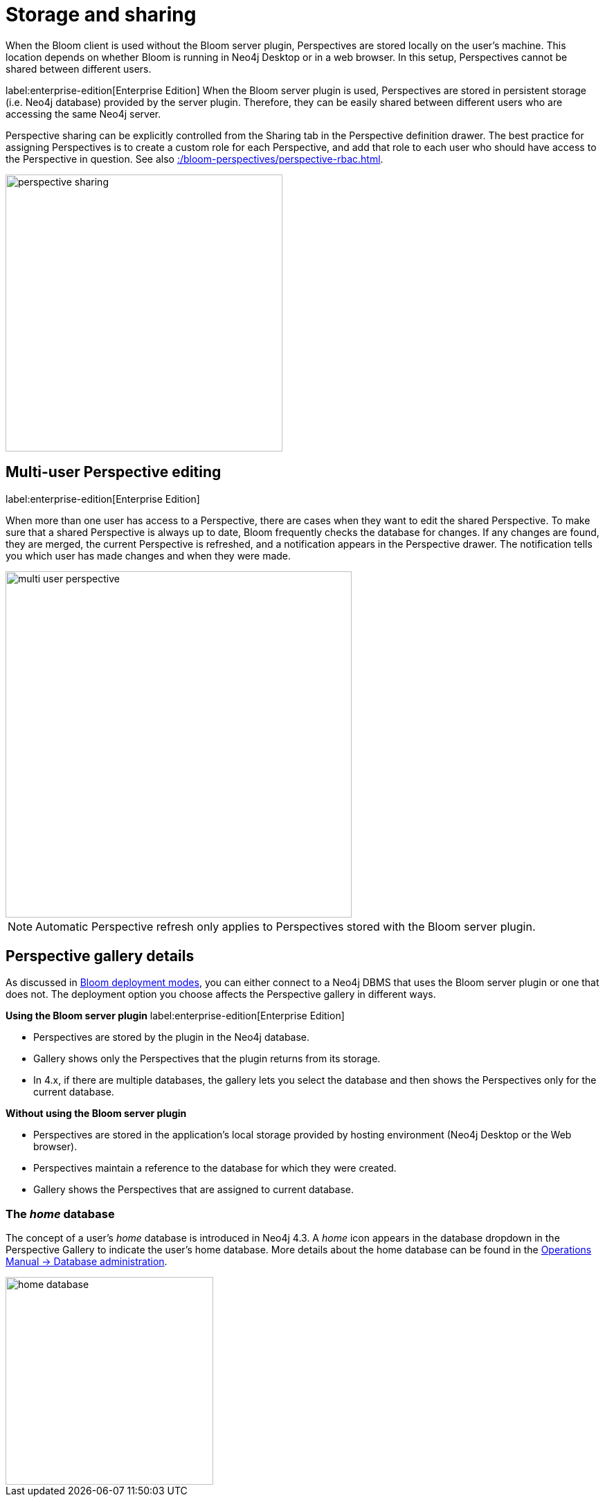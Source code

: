 :description: This section describes how to store and share Perspectives in Neo4j Bloom.

[[bloom-perspective-storage]]
= Storage and sharing

When the Bloom client is used without the Bloom server plugin, Perspectives are stored locally on the user's machine.
This location depends on whether Bloom is running in Neo4j Desktop or in a web browser.
In this setup, Perspectives cannot be shared between different users.

label:enterprise-edition[Enterprise Edition]
When the Bloom server plugin is used, Perspectives are stored in persistent storage (i.e. Neo4j database) provided by the server plugin.
Therefore, they can be easily shared between different users who are accessing the same Neo4j server.

Perspective sharing can be explicitly controlled from the Sharing tab in the Perspective definition drawer.
The best practice for assigning Perspectives is to create a custom role for each Perspective, and add that role to each user who should have access to the Perspective in question.
See also xref::/bloom-perspectives/perspective-rbac.adoc[].

[.shadow]
image::perspective-sharing.png[width=400]


== Multi-user Perspective editing
label:enterprise-edition[Enterprise Edition]

When more than one user has access to a Perspective, there are cases when they want to edit the shared Perspective.
To make sure that a shared Perspective is always up to date, Bloom frequently checks the database for changes.
If any changes are found, they are merged, the current Perspective is refreshed, and a notification appears in the Perspective drawer.
The notification tells you which user has made changes and when they were made.

[.shadow]
image::multi-user-perspective.png[width=500]

[NOTE]
====
Automatic Perspective refresh only applies to Perspectives stored with the Bloom server plugin.
====


== Perspective gallery details

As discussed in xref::/bloom-installation/bloom-deployment-modes.adoc[Bloom deployment modes], you can either connect to a Neo4j DBMS that uses the Bloom server plugin or one that does not.
The deployment option you choose affects the Perspective gallery in different ways.

.*Using the Bloom server plugin* label:enterprise-edition[Enterprise Edition]
* Perspectives are stored by the plugin in the Neo4j database.
* Gallery shows only the Perspectives that the plugin returns from its storage.
* In 4.x, if there are multiple databases, the gallery lets you select the database and then shows the Perspectives only for the current database.

.*Without using the Bloom server plugin*
* Perspectives are stored in the application’s local storage provided by hosting environment (Neo4j Desktop or the Web browser).
* Perspectives maintain a reference to the database for which they were created.
* Gallery shows the Perspectives that are assigned to current database.


=== The _home_ database

The concept of a user's _home_ database is introduced in Neo4j 4.3.
A _home_ icon appears in the database dropdown in the Perspective Gallery to indicate the user's home database.
More details about the home database can be found in the https://neo4j.com/docs/operations-manual/current/database-administration[Operations Manual -> Database administration].

[.shadow]
image::home-database.png[width=300]
